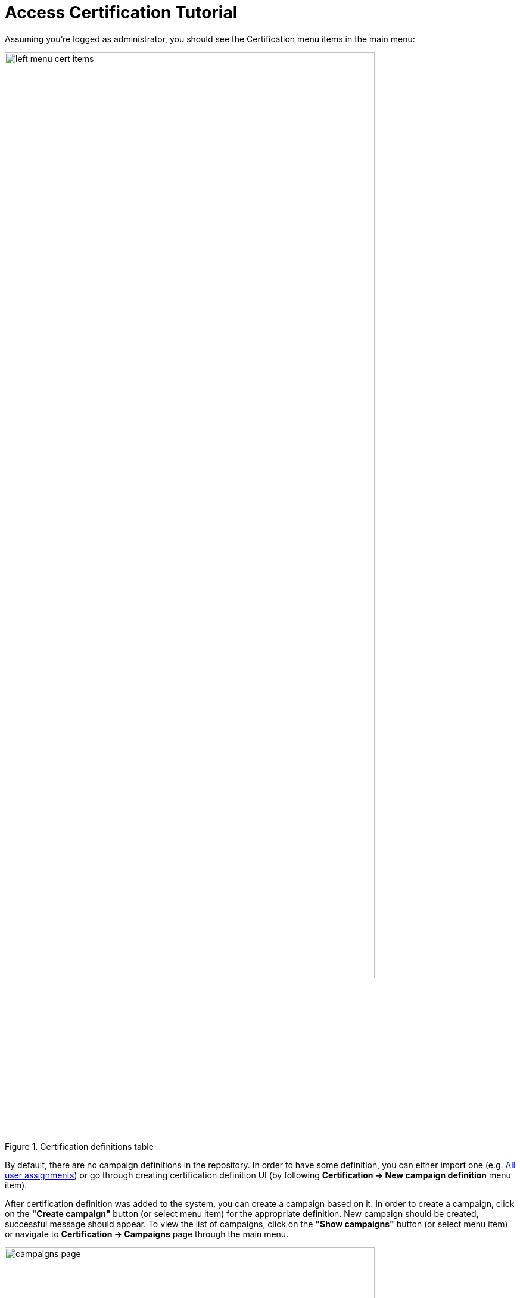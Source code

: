 = Access Certification Tutorial
:page-wiki-name: Access Certification - a very quick tutorial
:page-wiki-id: 22282316
:page-wiki-metadata-create-user: mederly
:page-wiki-metadata-create-date: 2016-01-22T16:20:47.115+01:00
:page-wiki-metadata-modify-user: mmacik
:page-wiki-metadata-modify-date: 2020-01-07T14:22:32.194+01:00
:page-alias: { "parent" : "/midpoint/guides/" }
:page-upkeep-status: green
:page-moved-from: /midpoint/reference/roles-policies/certification/tutorial/

Assuming you're logged as administrator, you should see the Certification menu items in the main menu:

.Certification definitions table
image::left-menu-cert-items.png[width=85%]

By default, there are no campaign definitions in the repository.
In order to have some definition, you can either import one (e.g. https://github.com/Evolveum/midpoint-samples/blob/master/samples/certification/def-all-user-assignments.xml[All user assignments]) or go through creating certification definition UI (by following *Certification -> New campaign definition* menu item).

After certification definition was added to the system, you can create a campaign based on it.
In order to create a campaign, click on the *"Create campaign"* button (or select menu item) for the appropriate definition.
New campaign should be created, successful message should appear.
To view the list of campaigns, click on the *"Show campaigns"* button (or select menu item) or navigate to *Certification -> Campaigns* page through the main menu.

.Campaigns page
image::campaigns-page.png[width=85%]

The campaign is named "All user assignments 1", because there can be - and most probably, will be - more campaigns for a given campaign type.
By default, they are named as <campaign definition> plus an increasing number.
The campaign has 1 stage, because it was defined as such.
It is in the *Created* state, meaning no action has been done yet.

To start the campaign, click the appropriate *"Start campaign"* button.
The special task is created to process this action.
Task progress bar is displayed right on the campaign tile panel.
Clicking on this progress element will lead you to the task page.
The link to the task page is also displayed at the top of the page within the feedback panel right after the task was created.
After the task is finished and the campaign is already started, let's see the campaign details by clicking *"Details"* link on the campaign tile panel.

.Campaign details view
image::campaign-details.png[width=85%]

Left-side summary panel provides basic information about the campaign.
We can see that the campaign is now in review stage 1 state.
And the stage deadline is in 14 days.
There are no decided items yet.

To view certification items which should be reviewed, click on the *"Certification -> Active campaigns"*.
Active campaigns are shown in the view of tile panels. To view certification items, click *"Show items"* link.

.Active campaigns view
image::active-campaigns.png[width=85%]

On the certification items page, it is possible to make decision on the certification items with the help of the table menu items.

.Certification items view
image::cert-items.png[width=85%]

By default, the system has 2 available responses.
They are:

.. Accept - the state is accepted as it is.

.. Revoke - the state is unacceptable, and it should be fixed by removing the particular assignment.

If needded, responses can be extended with the following:

.. Reduce - the state is unacceptable, but the simple assignment removal is not sufficient.
Perhaps it has to be discussed and some solution (e.g. assignment of a less powerful role) has to be found.

.. Not Decided - the reviewer states he/she is not able or willing to decide.

.. No Response - the reviewer wants to "undone" his previous decisions regarding this case.

To learn more about decision menu items configuration, as well as about other possible menu item actions, please follow to the xref:/midpoint/reference/roles-policies/policies/certification/actions/[GUI Action Configuration] page.

After some decisions are made, it's possible to view the statistics of the responses and some other data on the campaign details view ("*Certification -> Campaigns*" and click on *"All user assignments 1"* campaign).

.Campaign details view - Responses panel
image::campaign-responses-panel.png[width=85%]

Also, you can view the progress of the reviewers and related tasks on the Statistics panel.

.Campaign details view - Responses panel
image::campaign-statistics-panel.png[width=85%]

The stage can be closed either automatically (after defined time, in this case, 14 days), or manually by the owner, at any time.
Let's click on *"Close stage"* button.
Campaign status is changed to *"Review stage done"*.
As the number of the defined stages is 1, the campaign is after all available stages.
Now there is a possibility to start the remediation, if needed.
After *"Start remediation"* button is clicked, the special task is created to process this action.

.Starting the remediation
image::remediation-started.png[width=85%]

Remediation process removes all assignments marked as "Revoke".
After a few seconds, after refreshing the screen, you see that this campaign is over:

.Closed campaign
image::closed-campaign.png[width=85%]

If needed, you can reiterate the campaign by clicking on the *"Reiterate campaign"* button.
